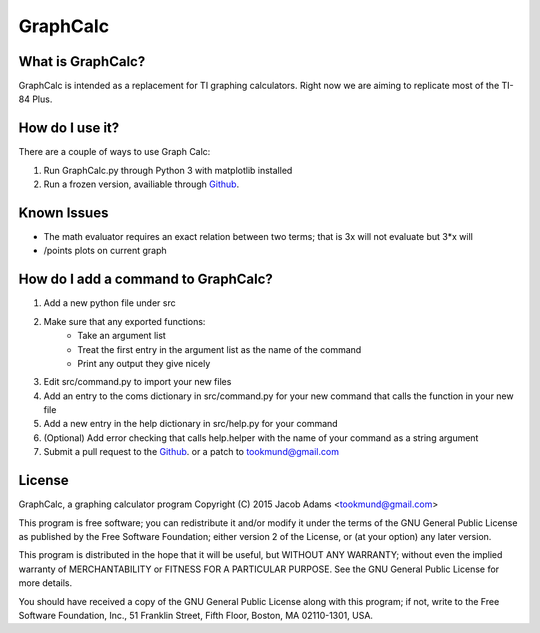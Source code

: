 GraphCalc
=========

What is GraphCalc?
------------------
GraphCalc is intended as a replacement for TI graphing calculators.
Right now we are aiming to replicate most of the TI-84 Plus.

How do I use it?
----------------
There are a couple of ways to use Graph Calc:

1. Run GraphCalc.py through Python 3 with matplotlib installed
2. Run a frozen version, availiable through Github_.

Known Issues
------------
- The math evaluator requires an exact relation between two terms; that is 3x will not evaluate but 3*x will
- /points plots on current graph

How do I add a command to GraphCalc?
------------------------------------
1. Add a new python file under src
2. Make sure that any exported functions:
	- Take an argument list
	- Treat the first entry in the argument list as the name of the command
	- Print any output they give nicely
3. Edit src/command.py to import your new files
4. Add an entry to the coms dictionary in src/command.py for your new command that calls the function in your new file
5. Add a new entry in the help dictionary in src/help.py for your command
6. (Optional) Add error checking that calls help.helper with the name of your command as a string argument
7. Submit a pull request to the Github_. or a patch to tookmund@gmail.com

License
-------
GraphCalc, a graphing calculator program
Copyright (C) 2015 Jacob Adams <tookmund@gmail.com>

This program is free software; you can redistribute it and/or
modify it under the terms of the GNU General Public License
as published by the Free Software Foundation; either version 2
of the License, or (at your option) any later version.

This program is distributed in the hope that it will be useful,
but WITHOUT ANY WARRANTY; without even the implied warranty of
MERCHANTABILITY or FITNESS FOR A PARTICULAR PURPOSE.  See the
GNU General Public License for more details.

You should have received a copy of the GNU General Public License
along with this program; if not, write to the Free Software
Foundation, Inc., 51 Franklin Street, Fifth Floor, Boston, MA  02110-1301, USA.


.. _Github: https://github.com/tookmund/graphcalc/releases


